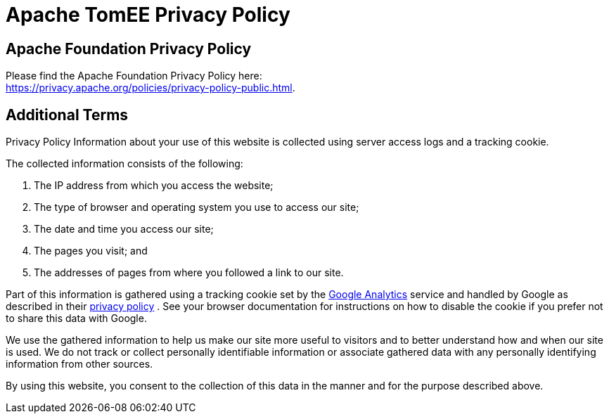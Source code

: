 = Apache TomEE Privacy Policy
:jbake-type: page
:jbake-status: published

== Apache Foundation Privacy Policy

Please find the Apache Foundation Privacy Policy here: +
link:https://privacy.apache.org/policies/privacy-policy-public.html[].

== Additional Terms

Privacy Policy Information about your use of this website is collected using server access logs and a tracking cookie.

The collected information consists of the following:

. The IP address from which you access the website;
. The type of browser and operating system you use to access our site;
. The date and time you access our site;
. The pages you visit;
and
. The addresses of pages from where you followed a link to our site.

Part of this information is gathered using a tracking cookie set by the link:https://www.google.com/analytics/[Google Analytics]  service and handled by Google as described in their link:https://www.google.com/privacy.html[privacy policy] . See your browser documentation for instructions on how to disable the cookie if you prefer not to share this data with Google.

We use the gathered information to help us make our site more useful to visitors and to better understand how and when our site is used.
We do not track or collect personally identifiable information or associate gathered data with any personally identifying information from other sources.

By using this website, you consent to the collection of this data in the manner and for the purpose described above.
